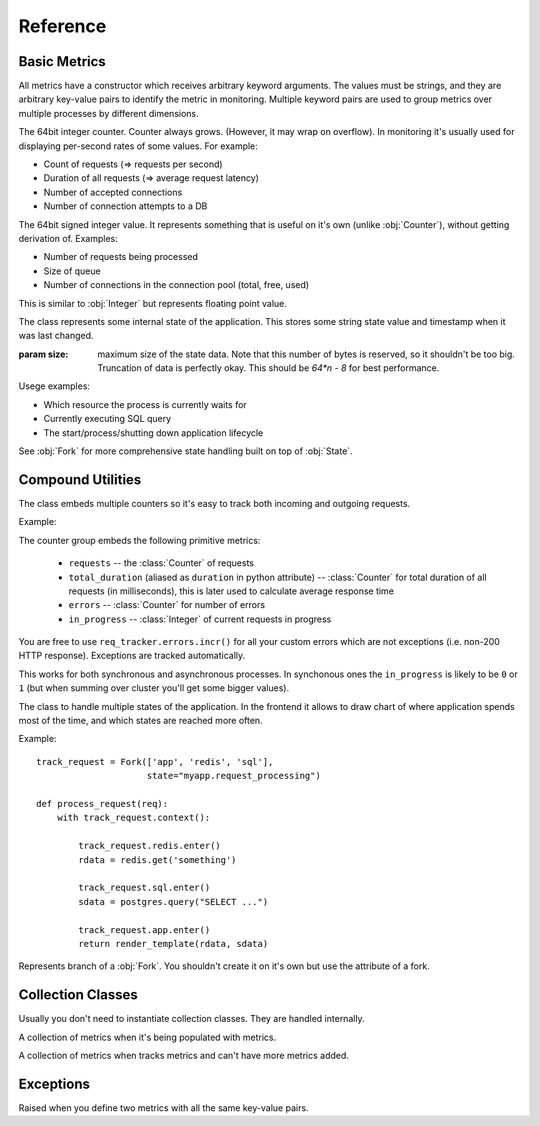 .. highlight:: python
.. default-domain:: py

=========
Reference
=========


Basic Metrics
=============

All metrics have a constructor which receives arbitrary keyword arguments.
The values must be strings, and they are arbitrary key-value pairs to identify
the metric in monitoring. Multiple keyword pairs are used to group metrics
over multiple processes by different dimensions.

.. class:: Counter

   The 64bit integer counter. Counter always grows. (However, it may wrap
   on overflow). In monitoring it's usually used for displaying per-second
   rates of some values. For example:

   * Count of requests (=> requests per second)
   * Duration of all requests (=> average request latency)
   * Number of accepted connections
   * Number of connection attempts to a DB

   .. method:: incr(value=1)

      Increment the counter.

      .. hint:: The operation is very cheap, so you don't need to aggregate
         multiple increments on your own.

.. class:: Integer

   The 64bit signed integer value. It represents something that is useful
   on it's own (unlike :obj:`Counter`), without getting derivation of.
   Examples:

   * Number of requests being processed
   * Size of queue
   * Number of connections in the connection pool (total, free, used)

   .. method:: set(value)

      Update value of the metric

   .. method:: incr(value=1)

      Increment value of metric

      .. hint:: Updating the value is very cheap. You don't have to duplicate
         the value somewhere. For example, you may increment the counter on
         the start of the request and decrement afterwards. You may use
         `get()` method to get the value if you need to use it for applciation
         needs.

   .. method:: decr(value=1)

      Decrement value of metric. Equivalent of ``incr(-value)``

   .. method:: get()

      Get value last written (or adjusted according to the counters)

.. class:: Float

   This is similar to :obj:`Integer` but represents floating point value.

   .. method:: set(value)

      Update value of the metric

.. class:: State

   The class represents some internal state of the application. This stores
   some string state value and timestamp when it was last changed.

   :param size: maximum size of the state data. Note that this number of bytes
       is reserved, so it shouldn't be too big. Truncation of data is perfectly
       okay. This should be `64*n - 8` for best performance.

   Usege examples:

   * Which resource the process is currently waits for
   * Currently executing SQL query
   * The start/process/shutting down application lifecycle

   See :obj:`Fork` for more comprehensive state handling built on top of
   :obj:`State`.


   .. method:: context(value)

      A context manager which sets state name to ``value`` and clears state
      on exit.

   .. method:: enter(value)

      Enter the state with ``value``. This also marks the timestamp when
      state is started. Better use context manager for most cases

   .. method:: exit()

      Clear the state


Compound Utilities
==================

.. class:: RequestTracker

   The class embeds multiple counters so it's easy to track both incoming
   and outgoing requests.

   Example:

   .. code-block:: python
        :emphasize-lines: 5,7,10

        http = RequestTracker('http')
        sql = RequestTracker('http.sql')

        def application(environ, start_response):
            with http.request():
                do_something()
                with sql.request():
                    value = sql_query()
                if value == None:
                    http.errors.incr()
                    start_response('500 Internal Server Error', [])
                    return [b"Error"]
                do_something_else()
                start_response('200 OK', [])
                return [value.encode('utf-8')]

   The counter group embeds the following primitive metrics:

    * ``requests`` -- the :class:`Counter` of requests
    * ``total_duration`` (aliased as ``duration`` in python attribute)
      -- :class:`Counter` for total duration of all requests (in milliseconds),
      this is later used to calculate average response time
    * ``errors`` -- :class:`Counter` for number of errors
    * ``in_progress`` -- :class:`Integer` of current requests in progress

   You are free to use ``req_tracker.errors.incr()`` for all your custom
   errors which are not exceptions (i.e. non-200 HTTP response). Exceptions
   are tracked automatically.

   This works for both synchronous and asynchronous processes. In synchonous
   ones the ``in_progress`` is likely to be ``0`` or ``1`` (but when summing
   over cluster you'll get some bigger values).

   .. method:: request()

      Returns context manager that tracks requests.

      The ``requests`` and ``total_duration`` are incremented *after* request.

      The ``errors`` is automatically incremented if exception happened
      inside the context manager.


.. class:: Fork

   The class to handle multiple states of the application. In the frontend
   it allows to draw chart of where application spends most of the time, and
   which states are reached more often.

   Example::

       track_request = Fork(['app', 'redis', 'sql'],
                            state="myapp.request_processing")

       def process_request(req):
           with track_request.context():

               track_request.redis.enter()
               rdata = redis.get('something')

               track_request.sql.enter()
               sdata = postgres.query("SELECT ...")

               track_request.app.enter()
               return render_template(rdata, sdata)


   .. method:: context()

      Enter the fork root state. The default state is named `_` (single
      underscore). It's meant to enter some branch soon afterwards.


.. class:: Branch

   Represents branch of a :obj:`Fork`. You shouldn't create it on it's own
   but use the attribute of a fork.

   .. method:: enter()

      Enter the branch as part of this :obj:`Fork`.


Collection Classes
==================

Usually you don't need to instantiate collection classes. They are handled
internally.

.. class:: Collection

   A collection of metrics when it's being populated with metrics.

.. class:: ActiveCollection

   A collection of metrics when tracks metrics and can't have more metrics
   added.


Exceptions
==========

.. class:: DuplicateValueException

   Raised when you define two metrics with all the same key-value pairs.

